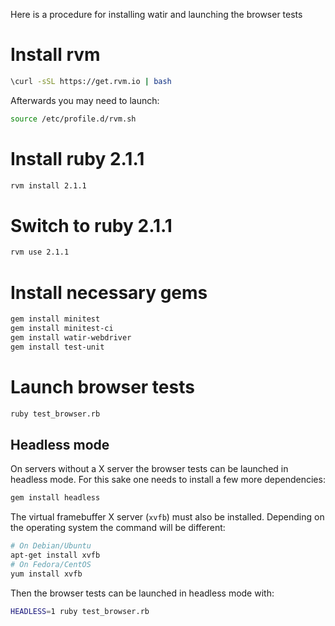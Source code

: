 


Here is a procedure for installing watir and launching the browser tests

* Install rvm

  #+BEGIN_SRC sh
 \curl -sSL https://get.rvm.io | bash  
  #+END_SRC

  Afterwards you may need to launch:
  #+BEGIN_SRC sh
  source /etc/profile.d/rvm.sh
  #+END_SRC

* Install ruby 2.1.1

#+BEGIN_SRC sh
rvm install 2.1.1
#+END_SRC


* Switch to ruby 2.1.1

#+BEGIN_SRC sh
rvm use 2.1.1
#+END_SRC


* Install necessary gems

#+BEGIN_SRC sh
gem install minitest
gem install minitest-ci
gem install watir-webdriver
gem install test-unit
#+END_SRC


* Launch browser tests

#+BEGIN_SRC sh
ruby test_browser.rb
#+END_SRC

** Headless mode

   On servers without a X server the browser tests can be launched in headless
   mode.
   For this sake one needs to install a few more dependencies:

   #+BEGIN_SRC sh
   gem install headless
   #+END_SRC

   The virtual framebuffer X server (=xvfb=) must also be installed. Depending
   on the operating system the command will be different:
   #+BEGIN_SRC sh
   # On Debian/Ubuntu
   apt-get install xvfb
   # On Fedora/CentOS
   yum install xvfb
   #+END_SRC

   Then the browser tests can be launched in headless mode with:
   #+BEGIN_SRC sh
   HEADLESS=1 ruby test_browser.rb
   #+END_SRC
